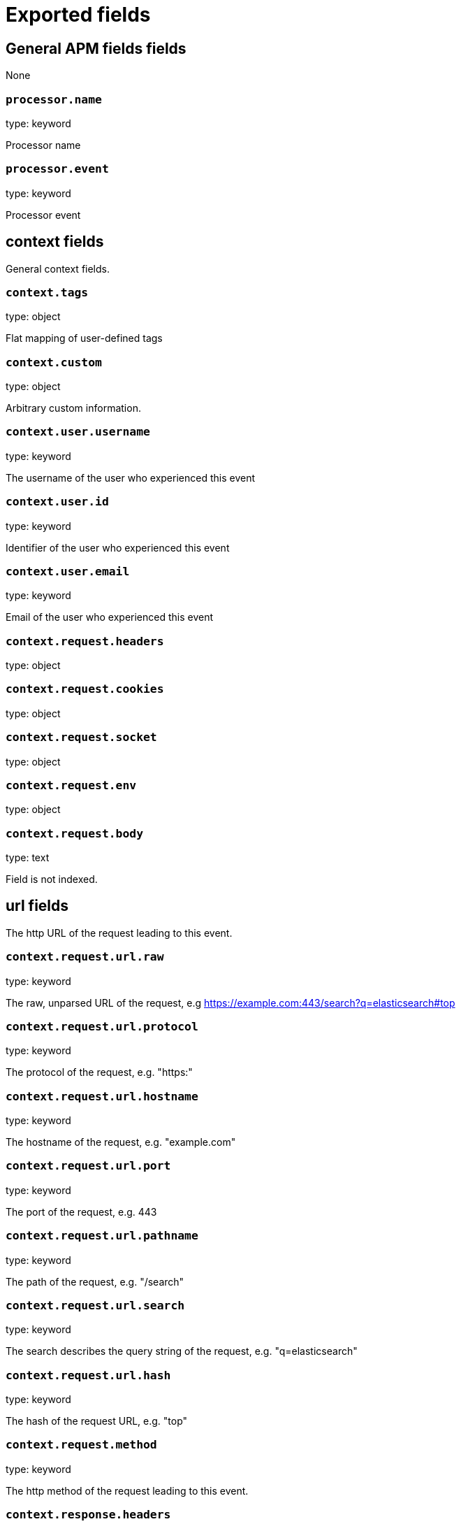 
////
This file is generated! See _meta/fields.yml and scripts/generate_field_docs.py
////

[[exported-fields]]
= Exported fields

[partintro]

--
This document describes the fields that are exported by Apm-Server. They are
grouped in the following categories:

* <<exported-fields-apm>>
* <<exported-fields-apm-error>>
* <<exported-fields-apm-trace>>
* <<exported-fields-apm-transaction>>
* <<exported-fields-beat>>
* <<exported-fields-cloud>>
* <<exported-fields-docker-processor>>
* <<exported-fields-kubernetes-processor>>

--
[[exported-fields-apm]]
== General APM fields fields

None


[float]
=== `processor.name`

type: keyword

Processor name

[float]
=== `processor.event`

type: keyword

Processor event

[float]
== context fields

General context fields.



[float]
=== `context.tags`

type: object

Flat mapping of user-defined tags


[float]
=== `context.custom`

type: object

Arbitrary custom information.


[float]
=== `context.user.username`

type: keyword

The username of the user who experienced this event


[float]
=== `context.user.id`

type: keyword

Identifier of the user who experienced this event


[float]
=== `context.user.email`

type: keyword

Email of the user who experienced this event



[float]
=== `context.request.headers`

type: object

[float]
=== `context.request.cookies`

type: object

[float]
=== `context.request.socket`

type: object

[float]
=== `context.request.env`

type: object

[float]
=== `context.request.body`

type: text

Field is not indexed.

[float]
== url fields

The http URL of the request leading to this event.



[float]
=== `context.request.url.raw`

type: keyword

The raw, unparsed URL of the request, e.g https://example.com:443/search?q=elasticsearch#top


[float]
=== `context.request.url.protocol`

type: keyword

The protocol of the request, e.g. "https:"


[float]
=== `context.request.url.hostname`

type: keyword

The hostname of the request, e.g. "example.com"


[float]
=== `context.request.url.port`

type: keyword

The port of the request, e.g. 443


[float]
=== `context.request.url.pathname`

type: keyword

The path of the request, e.g. "/search"


[float]
=== `context.request.url.search`

type: keyword

The search describes the query string of the request, e.g. "q=elasticsearch"


[float]
=== `context.request.url.hash`

type: keyword

The hash of the request URL, e.g. "top"


[float]
=== `context.request.method`

type: keyword

The http method of the request leading to this event.



[float]
=== `context.response.headers`

type: object


[float]
=== `context.response.status.code`

type: long

Http response status code


[float]
=== `context.response.status.message`

type: text

Http response status message


[float]
=== `context.response.finished`

type: boolean

[float]
== system fields

Optional system fields



[float]
=== `context.system.hostname`

type: keyword

The host that records the event.


[float]
=== `context.system.architecture`

type: keyword

The architecture of the host that records the event.


[float]
=== `context.system.platform`

type: keyword

The platform of the host that records the event.


[float]
== app fields

App fields



[float]
=== `context.app.name`

type: keyword

Unique App name.


[float]
=== `context.app.version`

type: keyword

App version.


[float]
=== `context.app.git_ref`

type: keyword

App git reference.


[float]
=== `context.app.pid`

type: long

Numeric process ID of the app process.


[float]
=== `context.app.argv`

type: array

[float]
=== `context.app.process_title`

type: keyword

App process_title.



[float]
=== `context.app.language.name`

type: keyword

Language name.


[float]
=== `context.app.language.version`

type: keyword

Language version.



[float]
=== `context.app.runtime.name`

type: keyword

Runtime name.


[float]
=== `context.app.runtime.version`

type: keyword

Runtime version.



[float]
=== `context.app.framework.name`

type: keyword

Framework name.


[float]
=== `context.app.framework.version`

type: keyword

Framework version.



[float]
=== `context.app.agent.name`

type: keyword

Agent name.


[float]
=== `context.app.agent.version`

type: keyword

Agent version.


[[exported-fields-apm-error]]
== APM Error fields

Error-specific data for APM



[float]
=== `error.id`

type: keyword

A UUID4 error ID.


[float]
=== `error.culprit`

type: text

Function call which was the primary perpetrator of this event.

[float]
=== `error.checksum`

type: keyword

Checksum of the logged error for use in grouping


[float]
== exception fields

Information about the originally thrown error.



[float]
=== `error.exception.code`

type: keyword

The error code set when the error happened, e.g. database error code.

[float]
=== `error.exception.message`

type: text

The original error message.

[float]
=== `error.exception.module`

type: keyword

The module namespace of the original error.

[float]
=== `error.exception.attributes`

type: object

Arbitrary properties related to the original error.


[float]
=== `error.exception.type`

type: keyword

[float]
=== `error.exception.uncaught`

type: boolean

Indicator whether the error was caught somewhere in the code or not.

[float]
=== `error.exception.stacktrace`

type: array

The stacktrace at the time when the original error occured. The stacktrace contains a list of frames describing the context of the specific frames.


[float]
== log fields

Additional information added by logging the error.



[float]
=== `error.log.level`

type: keyword

The severity of the record.

[float]
=== `error.log.logger_name`

type: keyword

The name of the used logger instance.

[float]
=== `error.log.message`

type: text

The additionally logged error message.

[float]
=== `error.log.param_message`

type: keyword

Equal to message, but with placeholders replaced.

[float]
=== `error.log.stacktrace`

type: array

The stacktrace at the time when the error was logged. The stacktrace contains a list of frames describing the context of the specific frames.


[[exported-fields-apm-trace]]
== APM Trance fields

Trace-specific data for APM



[float]
=== `trace.id`

type: long

A locally unique ID of the trace.


[float]
=== `trace.transaction_id`

type: keyword

Reference to the transaction this trace is part of


[float]
=== `trace.name`

type: keyword

Generic name of the trace


[float]
=== `trace.type`

type: keyword

Type of the trace. This should be a dotted format, e.g. db.postgresql.query, cache.redis, or ext.http.get


[float]
== start fields

None


[float]
=== `trace.start.us`

type: long

Start time of the trace in microseconds, relative to the start time of the transaction


[float]
== duration fields

None


[float]
=== `trace.duration.us`

type: long

Duration of the trace, in microseconds.


[float]
=== `trace.parent`

type: long

The parent trace id for recreating the full ancestor path.


[float]
=== `trace.stacktrace`

type: array

A list of frames.


[[exported-fields-apm-transaction]]
== APM Transaction fields

Transaction-specific data for APM



[float]
=== `transaction.id`

type: keyword

a UUID4 transaction ID


[float]
=== `transaction.name`

type: text

Name of the transaction. This is usually a generic path to the controller/endpoint that handled the transaction.
TODO: investigate use of "path_hierarchy" tokenizer


[float]
=== `transaction.type`

type: keyword

The transaction type, e.g. "request", or "job"


[float]
== duration fields

None


[float]
=== `transaction.duration.us`

type: long

Total duration of this transaction, in microseconds.


[float]
=== `transaction.result`

type: keyword

The result of the transaction. HTTP status code for HTTP-related transactions.


[[exported-fields-beat]]
== Beat fields

Contains common beat fields available in all event types.



[float]
=== `beat.name`

The name of the Beat sending the log messages. If the Beat name is set in the configuration file, then that value is used. If it is not set, the hostname is used. To set the Beat name, use the `name` option in the configuration file.


[float]
=== `beat.hostname`

The hostname as returned by the operating system on which the Beat is running.


[float]
=== `beat.timezone`

The timezone as returned by the operating system on which the Beat is running.


[float]
=== `beat.version`

The version of the beat that generated this event.


[float]
=== `@timestamp`

type: date

example: August 26th 2016, 12:35:53.332

format: date

required: True

The timestamp when the event log record was generated.


[float]
=== `tags`

Arbitrary tags that can be set per Beat and per transaction type.


[float]
=== `fields`

type: object

Contains user configurable fields.


[float]
== error fields

Error fields containing additional info in case of errors.



[float]
=== `error.message`

type: text

Error message.


[float]
=== `error.code`

type: long

Error code.


[float]
=== `error.type`

type: keyword

Error type.


[[exported-fields-cloud]]
== Cloud provider metadata fields

Metadata from cloud providers added by the add_cloud_metadata processor.



[float]
=== `meta.cloud.provider`

example: ec2

Name of the cloud provider. Possible values are ec2, gce, or digitalocean.


[float]
=== `meta.cloud.instance_id`

Instance ID of the host machine.


[float]
=== `meta.cloud.instance_name`

Instance name of the host machine.


[float]
=== `meta.cloud.machine_type`

example: t2.medium

Machine type of the host machine.


[float]
=== `meta.cloud.availability_zone`

example: us-east-1c

Availability zone in which this host is running.


[float]
=== `meta.cloud.project_id`

example: project-x

Name of the project in Google Cloud.


[float]
=== `meta.cloud.region`

Region in which this host is running.


[[exported-fields-docker-processor]]
== Docker fields

beta[]
Docker stats collected from Docker.




[float]
=== `docker.container.id`

type: keyword

Unique container id.


[float]
=== `docker.container.image`

type: keyword

Name of the image the container was built on.


[float]
=== `docker.container.name`

type: keyword

Container name.


[float]
=== `docker.container.labels`

type: object

Image labels.


[[exported-fields-kubernetes-processor]]
== Kubernetes fields

beta[]
Kubernetes metadata added by the kubernetes processor




[float]
=== `kubernetes.pod.name`

type: keyword

Kubernetes pod name


[float]
=== `kubernetes.namespace`

type: keyword

Kubernetes namespace


[float]
=== `kubernetes.labels`

type: object

Kubernetes labels map


[float]
=== `kubernetes.annotations`

type: object

Kubernetes annotations map


[float]
=== `kubernetes.container.name`

type: keyword

Kubernetes container name


[float]
=== `kubernetes.container.image`

type: keyword

Kubernetes container image


